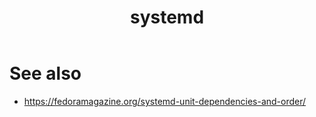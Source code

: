 :PROPERTIES:
:ID:       d8de91af-6bad-48fe-b595-3ebdbedbfa8d
:END:
#+TITLE: systemd

* See also
- https://fedoramagazine.org/systemd-unit-dependencies-and-order/
